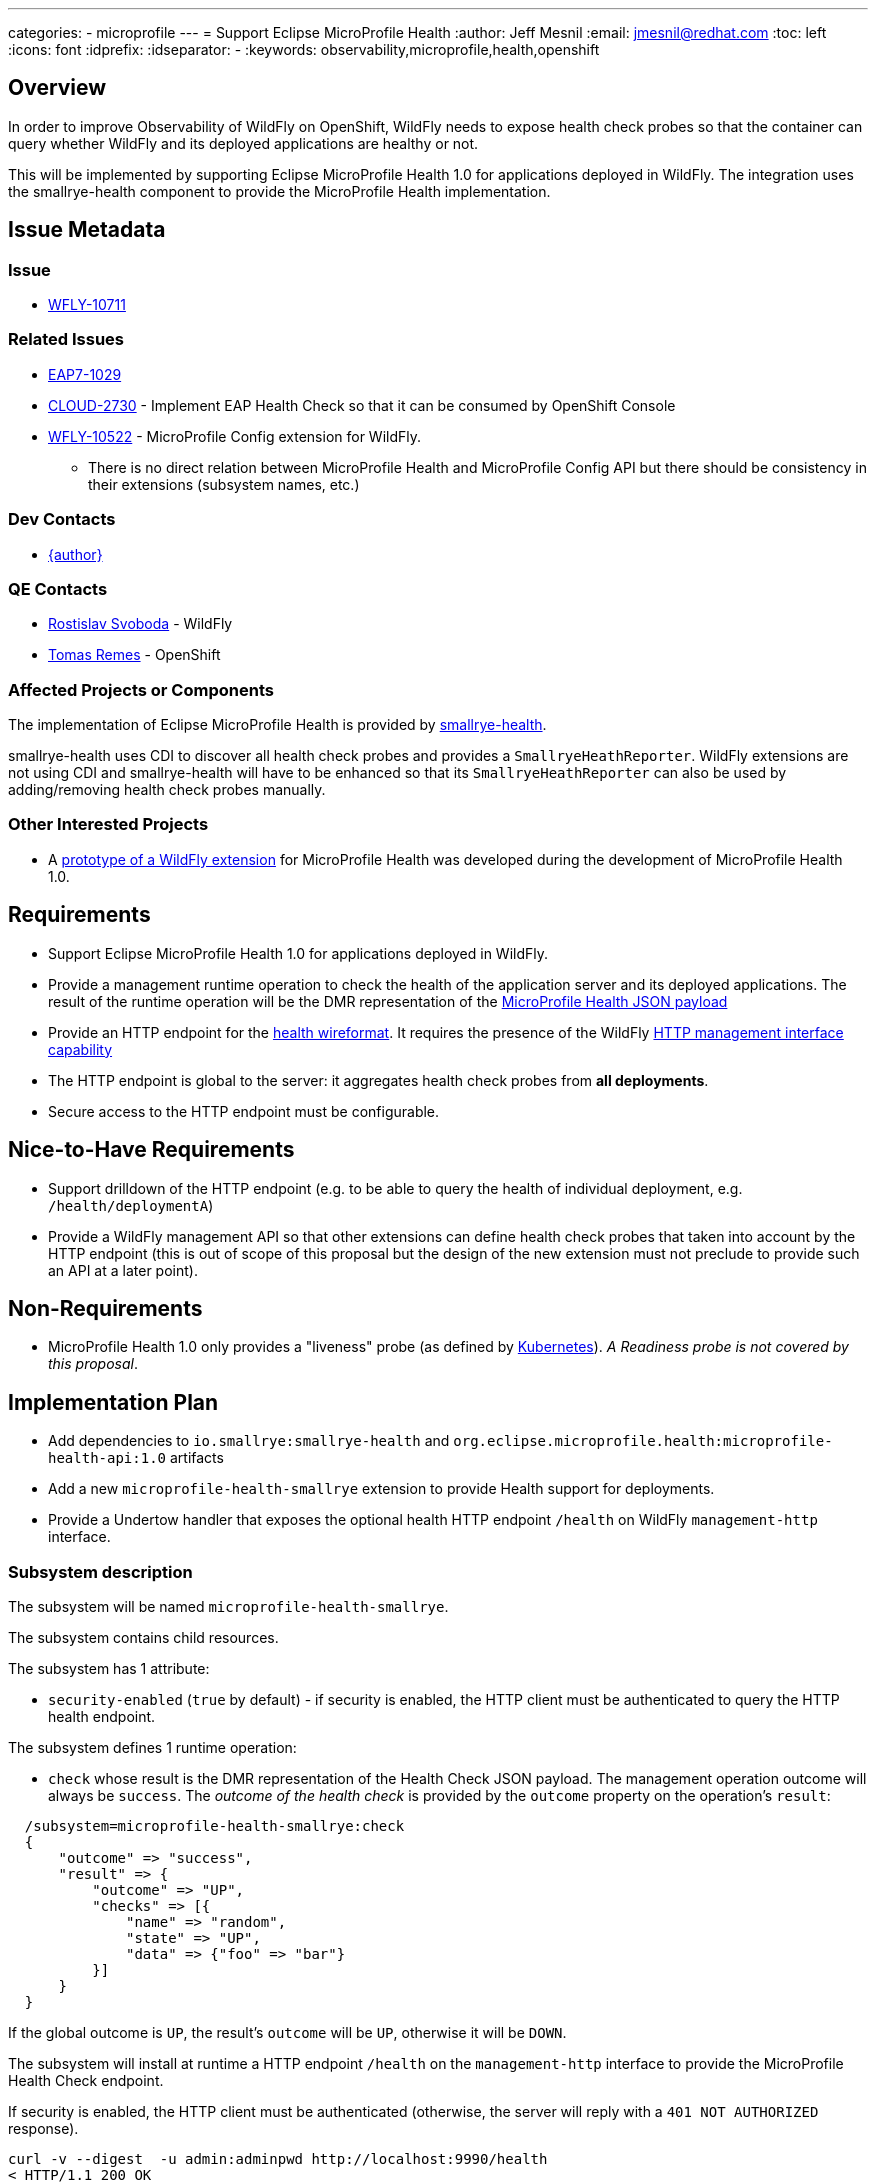 ---
categories:
  - microprofile
---
= Support Eclipse MicroProfile Health
:author:            Jeff Mesnil
:email:             jmesnil@redhat.com
:toc:               left
:icons:             font
:idprefix:
:idseparator:       -
:keywords:          observability,microprofile,health,openshift

== Overview

In order to improve Observability of WildFly on OpenShift, WildFly needs to expose health check probes
so that the container can query whether WildFly and its deployed applications are healthy or not.

This will be implemented by supporting Eclipse MicroProfile Health 1.0 for applications deployed in WildFly.
The integration uses the smallrye-health component to provide the MicroProfile Health implementation.

== Issue Metadata

=== Issue

* https://issues.redhat.com/browse/WFLY-10711[WFLY-10711]

=== Related Issues

* https://issues.redhat.com/browse/EAP7-1029[EAP7-1029]
* https://issues.redhat.com/browse/CLOUD-2730[CLOUD-2730] - Implement EAP Health Check so that it can be consumed by OpenShift Console
* https://issues.redhat.com/browse/WFLY-10522[WFLY-10522] - MicroProfile Config extension for WildFly.
** There is no direct relation between MicroProfile Health and MicroProfile Config API but there should be consistency in their extensions (subsystem names, etc.)

=== Dev Contacts

* mailto:{email}[{author}]

=== QE Contacts

* mailto:rsvoboda@redhat.com[Rostislav Svoboda] - WildFly
* mailto:tremes@redhat.com[Tomas Remes] - OpenShift

=== Affected Projects or Components

The implementation of Eclipse MicroProfile Health is provided by https://github.com/smallrye/smallrye-health[smallrye-health].

smallrye-health uses CDI to discover all health check probes and provides a `SmallryeHeathReporter`.
WildFly extensions are not using CDI and smallrye-health will have to be enhanced so that its `SmallryeHeathReporter` can
also be used by adding/removing health check probes manually.

=== Other Interested Projects

* A https://github.com/jmesnil/wildfly-microprofile-health[prototype of a WildFly extension] for MicroProfile Health was developed during the development of MicroProfile Health 1.0.

== Requirements

* Support Eclipse MicroProfile Health 1.0 for applications deployed in WildFly.
* Provide a management runtime operation to check the health of the application server and its deployed applications. The result of the runtime operation
  will be the DMR representation of the https://github.com/eclipse/microprofile-health/blob/1.0/spec/src/main/asciidoc/protocol-wireformat.adoc#appendix-b-json-payload-specification[MicroProfile Health JSON payload]
* Provide an HTTP endpoint for the https://github.com/eclipse/microprofile-health/blob/1.0/spec/src/main/asciidoc/protocol-wireformat.adoc[health wireformat].
  It requires the presence of the WildFly https://github.com/wildfly/wildfly-capabilities/blob/master/org/wildfly/management/http-interface/capability.adoc[HTTP management interface capability]
* The HTTP endpoint is global to the server: it aggregates health check probes from *all deployments*.
* Secure access to the HTTP endpoint must be configurable.

== Nice-to-Have Requirements

* Support drilldown of the HTTP endpoint (e.g. to be able to query the health of individual deployment, e.g. `/health/deploymentA`)
* Provide a WildFly management API so that other extensions can define health check probes that taken into account
  by the HTTP endpoint (this is out of scope of this proposal but the design of the new extension must not preclude to
  provide such an API at a later point).

== Non-Requirements

* MicroProfile Health 1.0 only provides a "liveness" probe (as defined by https://kubernetes.io/docs/tasks/configure-pod-container/configure-liveness-readiness-probes/#define-a-liveness-command[Kubernetes]).
__A Readiness probe is not covered by this proposal__.

== Implementation Plan

* Add dependencies to `io.smallrye:smallrye-health` and `org.eclipse.microprofile.health:microprofile-health-api:1.0` artifacts
* Add a new `microprofile-health-smallrye` extension to provide Health support for deployments.
* Provide a Undertow handler that exposes the optional health HTTP endpoint `/health` on WildFly `management-http` interface.

=== Subsystem description

The subsystem will be named `microprofile-health-smallrye`.

The subsystem contains child resources.

The subsystem has 1 attribute:

* `security-enabled` (`true` by default) - if security is enabled, the HTTP client must be authenticated to query the HTTP health endpoint.

The subsystem defines 1 runtime operation:

* `check` whose result is the DMR representation of the Health Check JSON payload.
  The management operation outcome will always be `success`. The _outcome of the health check_ is provided
  by the `outcome` property on the operation's `result`:

----
  /subsystem=microprofile-health-smallrye:check
  {
      "outcome" => "success",
      "result" => {
          "outcome" => "UP",
          "checks" => [{
              "name" => "random",
              "state" => "UP",
              "data" => {"foo" => "bar"}
          }]
      }
  }
----

If the global outcome is `UP`, the result's `outcome` will be `UP`, otherwise it will be `DOWN`.

The subsystem will install at runtime a HTTP endpoint `/health` on the `management-http` interface to provide
the MicroProfile Health Check endpoint.

If security is enabled, the HTTP client must be authenticated (otherwise, the server will reply with a
  `401 NOT AUTHORIZED` response).

----
curl -v --digest  -u admin:adminpwd http://localhost:9990/health
< HTTP/1.1 200 OK
< Content-Length: 79
< Content-Type: application/json
...
{"outcome":"UP","checks":[{"name":"random","state":"UP","data":{"foo":"bar"}}]}
----

If security is disabled, the HTTP client does not need to be authenticated:

----
curl -v http://localhost:9990/health
< HTTP/1.1 200 OK
< Content-Length: 79
< Content-Type: application/json
...
{"outcome":"UP","checks":[{"name":"random","state":"UP","data":{"foo":"bar"}}]}
----

== Test Plan

* smallrye-health component is passing the MicroProfile Health TCK during its release process.
* WildFly integration test suite will be enhanced with tests that deploys Java archives with configurable
  health checks probes and asserts that the individual outcome of the probes affects the global
  outcome returned by the HTTP endpoint.

== Community Documentation

The feature will be documented in WildFly Admin Guide (in a new MicroProfile Health section).

There will no developer guide for this feature as there is nothing specific to WildFly for users
wanting to provide Health Check probes with their applications.
